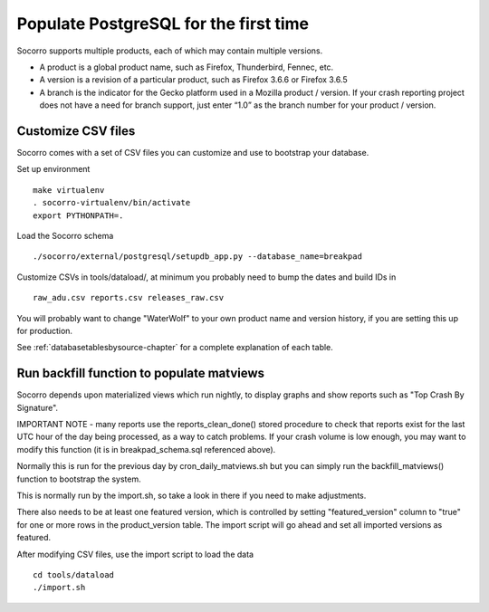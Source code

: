 .. index:: populate postgres

.. _populatepostgres-chapter:

Populate PostgreSQL for the first time
======================================

Socorro supports multiple products, each of which may contain multiple versions.

* A product is a global product name, such as Firefox, Thunderbird, Fennec, etc.
* A version is a revision of a particular product, such as Firefox 3.6.6 or Firefox 3.6.5
* A branch is the indicator for the Gecko platform used in a Mozilla product / version. If your crash reporting project does not have a need for branch support, just enter “1.0” as the branch number for your product / version.

Customize CSV files
-------------------

Socorro comes with a set of CSV files you can customize and use to bootstrap
your database.

Set up environment
::
  make virtualenv
  . socorro-virtualenv/bin/activate
  export PYTHONPATH=.

Load the Socorro schema
::
  ./socorro/external/postgresql/setupdb_app.py --database_name=breakpad

Customize CSVs in tools/dataload/, at minimum you probably need to bump the dates and build IDs in
::
  raw_adu.csv reports.csv releases_raw.csv

You will probably want to change "WaterWolf" to your own
product name and version history, if you are setting this up for production.

See :ref:`databasetablesbysource-chapter` for a complete explanation
of each table.

Run backfill function to populate matviews
------------------------------------------
Socorro depends upon materialized views which run nightly, to display
graphs and show reports such as "Top Crash By Signature".

IMPORTANT NOTE - many reports use the reports_clean_done() stored
procedure to check that reports exist for the last UTC hour of the
day being processed, as a way to catch problems. If your crash 
volume is low enough, you may want to modify this function 
(it is in breakpad_schema.sql referenced above).

Normally this is run for the previous day by cron_daily_matviews.sh 
but you can simply run the backfill_matviews() function to bootstrap the system.

This is normally run by the import.sh, so take a look in there if
you need to make adjustments.

There also needs to be at least one featured version, which is
controlled by setting "featured_version" column to "true" for one
or more rows in the product_version table. The import script will go
ahead and set all imported versions as featured.

After modifying CSV files, use the import script to load the data
::
  cd tools/dataload
  ./import.sh

